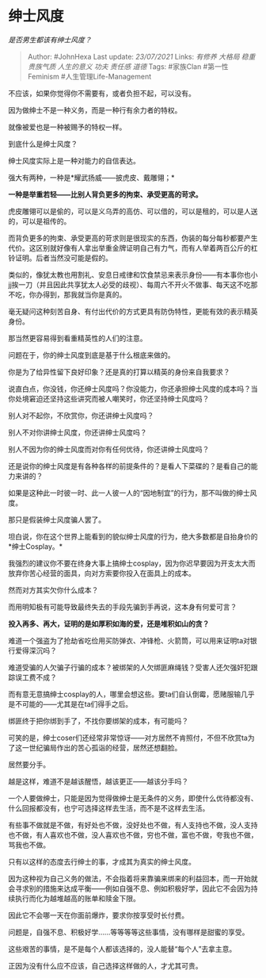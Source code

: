 * 绅士风度
  :PROPERTIES:
  :CUSTOM_ID: 绅士风度
  :END:

/是否男生都该有绅士风度？/

#+BEGIN_QUOTE
  Author: #JohnHexa Last update: /23/07/2021/ Links: [[有修养]]
  [[大格局]] [[稳重]] [[贵族气质]] [[人生的意义]] [[功夫]] [[责任感]]
  [[道德]] Tags: #家族Clan #第一性Feminism #人生管理Life-Management
#+END_QUOTE

不应该，如果你觉得你不需要有，或者负担不起，可以没有。

因为做绅士不是一种义务，而是一种行有余力者的特权。

就像被爱也是一种被赐予的特权一样。

到底什么是绅士风度？

绅士风度实际上是一种对能力的自信表达。

强大有两种，一种是*耀武扬威------披虎皮、戴雕翎；*

*一种是举重若轻------比别人背负更多的拘束、承受更高的苛求。*

虎皮雕翎可以是偷的，可以是义乌弄的高仿、可以借的，可以是租的，可以是人送的，可以是祖传的。

而背负更多的拘束、承受更高的苛求则是很现实的东西，伪装的每分每秒都要产生代价。这区别就好像有人拿出举重金牌证明自己有力气，而有人举着两百公斤的杠铃证明。后者当然没可能是假的。

类似的，像犹太教也用割礼、安息日戒律和饮食禁忌来表示身份------有本事你也小jj挨一刀（并且因此共享犹太人必受的歧视）、每周六不开火不做事、每天这不吃那不吃，你办得到，那我就当你是真的。

毫无疑问这种刻苦自身、有付出代价的方式更具有防伪特性，更能有效的表示精英身份。

那当然更容易得到看重精英性的人们的注意。

问题在于，你的绅士风度到底是基于什么根底来做的。

你是为了给异性留下良好印象？还是真的打算以精英的身份来自我要求？

说直白点，你没钱，你还绅士风度吗？你没能力，你还承担绅士风度的成本吗？当你处境窘迫还坚持这些讲究而被人嘲笑时，你还坚持绅士风度吗？

别人对不起你，不欣赏你，你还讲绅士风度吗？

别人不对你讲绅士风度，你还讲绅士风度吗？

别人不因为你的绅士风度而对你有任何优待，你还讲绅士风度吗？

还是说你的绅士风度是有各种各样的前提条件的？是看人下菜碟的？是看自己的能力来讲的？

如果是这种此一时彼一时、此一人彼一人的“因地制宜”的行为，那不叫做的绅士风度。

那只是假装绅士风度骗人罢了。

坦白说，你在这个世界上能看到的貌似绅士风度的行为，绝大多数都是自抬身价的*绅士Cosplay。*

我强烈的建议你不要在终身大事上搞绅士cosplay，因为你迟早要因为开支太大而放弃你苦心经营的面具，向对方索要你投入在面具上的成本。

然而对方其实欠你什么成本？

而用明知极有可能导致最终失去的手段先骗到手再说，这本身有何爱可言？

*投入再多、再大，证明的是如厚积如海的爱，还是堆积如山的贪？*

难道一个强盗为了抢劫省吃俭用买防弹衣、冲锋枪、火箭筒，可以用来证明ta对银行爱得深沉吗？

难道受骗的人欠骗子行骗的成本？被绑架的人欠绑匪麻绳钱？受害人还欠强奸犯跟踪误工费不成？

而有意无意搞绅士cosplay的人，哪里会想这些。要ta们自认倒霉，愿赌服输几乎是不可能的------尤其是在ta们得手之后。

绑匪终于把你绑到手了，不找你要绑架的成本，有可能吗？

可笑的是，绅士coser们还经常非常惊讶------对方居然不肯照付，不但不欣赏ta为了这一世纪骗局作出的苦心孤诣的经营，居然还想翻脸。

居然要分手。

越是这样，难道不是越该醒悟，越该更正------越该分手吗？

一个人要做绅士，只能是因为觉得做绅士是无条件的义务，即使什么优待都没有、什么回报都没有，也宁可选择这样去生活，而不是不这样去生活。

有些事不做就是不做，有好处也不做，没好处也不做，有人支持也不做，没人支持也不做，有人喜欢也不做，没人喜欢也不做，穷也不做，富也不做，夸我也不做，骂我也不做。

只有以这样的态度去行绅士的事，才成其为真实的绅士风度。

因为这种视为自己义务的做法，不会指着将来靠骗来绑来的利益回本，而一开始就会寻求别的措施来达成平衡------例如自强不息、例如积极好学，因此它不会因为持续执行而化为越堆越高的账单和赎金下限。

因此它不会哪一天在你面前爆炸，要求你按享受时长付费。

问题是，自强不息、积极好学......等等等等这些事情，没有哪样是甜蜜的享受。

这些艰苦的事情，是不是每个人都该选择的，没人能替“每个人”去拿主意。

正因为没有什么应不应该，自己选择这样做的人，才尤其可贵。
